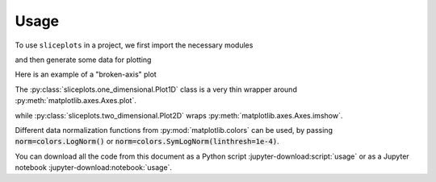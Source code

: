 =====
Usage
=====

To use ``sliceplots`` in a project, we first import the necessary modules

.. jupyter-execute::

    import numpy as np
    from matplotlib import pyplot
    %matplotlib inline

    import sliceplots.one_dimensional as one_d
    import sliceplots.two_dimensional as two_d

and then generate some data for plotting

.. jupyter-execute::

    uu = np.linspace(0, np.pi, 128)
    data = np.cos(uu - 0.5) * np.cos(uu.reshape(-1, 1) - 1.0)

Here is an example of a "broken-axis" plot

.. jupyter-execute::

    fig, ax = pyplot.subplots(figsize=(8, 3.2))
    one_d.plot1d_break_x(
        fig,
        uu,
        data[data.shape[0] // 2, :],
        {
            "xlim_left": (0, 1),
            "xlim_right": (2, 3),
            "xlabel": r"$x$ ($\mu$m)",
            "ylabel": r"$\rho$ (cm${}^{-3}$)",
        },
        {"ls": "--", "color": "#d62728"},
    )

The :py:class:`sliceplots.one_dimensional.Plot1D` class is a very thin wrapper \
around :py:meth:`matplotlib.axes.Axes.plot`.

.. jupyter-execute::

    p1d = one_d.Plot1D(
        uu,
        data[data.shape[0] // 2, :],
        xlabel=r"$z$ ($\mu$m)",
        ylabel=r"$a_0$",
        xlim=[0, 3],
        ylim=[-1, 1],
        figsize=(6.4, 4.0),
        color="#d62728",
    )
    p1d.fig  # show the figure

while :py:class:`sliceplots.two_dimensional.Plot2D` wraps :py:meth:`matplotlib.axes.Axes.imshow`.

.. jupyter-execute::

    p2d = two_d.Plot2D(
        data,
        uu,
        uu,
        xlabel=r"$x$ ($\mu$m)",
        ylabel=r"$y$ ($\mu$m)",
        zlabel=r"$\rho$ (cm${}^{-3}$)",
        hslice_val=0.75,
        vslice_val=2.75,
        hslice_opts={"color": "#1f77b4", "lw": 1.5, "ls": "-"},
        vslice_opts={"color": "#d62728", "ls": "-"},
        figsize=(8, 8),
        cmap="viridis",
        cbar=True,
        extent=(0, np.pi, 0, np.pi),
        vmin=-1.0,
        vmax=1.0,
        text="your text here",
    )
    p2d.fig

Different data normalization functions from :py:mod:`matplotlib.colors` can be \
used, by passing :code:`norm=colors.LogNorm()` or \
:code:`norm=colors.SymLogNorm(linthresh=1e-4)`.

You can download all the code from this document as a Python script :jupyter-download:script:`usage` \
or as a Jupyter notebook :jupyter-download:notebook:`usage`.
